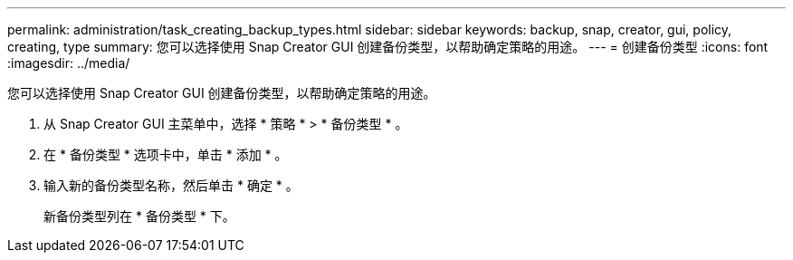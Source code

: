 ---
permalink: administration/task_creating_backup_types.html 
sidebar: sidebar 
keywords: backup, snap, creator, gui, policy, creating, type 
summary: 您可以选择使用 Snap Creator GUI 创建备份类型，以帮助确定策略的用途。 
---
= 创建备份类型
:icons: font
:imagesdir: ../media/


[role="lead"]
您可以选择使用 Snap Creator GUI 创建备份类型，以帮助确定策略的用途。

. 从 Snap Creator GUI 主菜单中，选择 * 策略 * > * 备份类型 * 。
. 在 * 备份类型 * 选项卡中，单击 * 添加 * 。
. 输入新的备份类型名称，然后单击 * 确定 * 。
+
新备份类型列在 * 备份类型 * 下。


